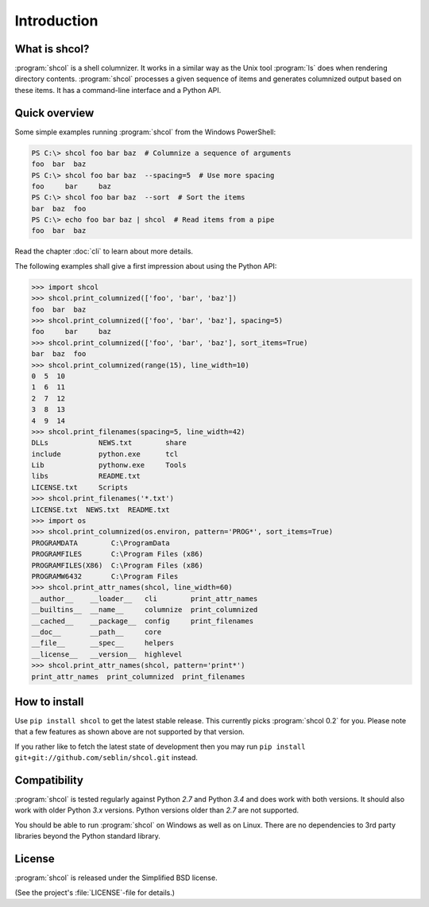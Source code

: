 Introduction
============

What is shcol?
--------------

:program:`shcol` is a shell columnizer. It works in a similar way as the Unix
tool :program:`ls` does when rendering directory contents. :program:`shcol`
processes a given sequence of items and generates columnized output based on
these items. It has a command-line interface and a Python API.


Quick overview
--------------

Some simple examples running :program:`shcol` from the Windows PowerShell:

.. code-block:: powershell

   PS C:\> shcol foo bar baz  # Columnize a sequence of arguments
   foo  bar  baz
   PS C:\> shcol foo bar baz  --spacing=5  # Use more spacing
   foo     bar     baz
   PS C:\> shcol foo bar baz  --sort  # Sort the items
   bar  baz  foo
   PS C:\> echo foo bar baz | shcol  # Read items from a pipe
   foo  bar  baz

Read the chapter :doc:`cli` to learn about more details.

The following examples shall give a first impression about using the Python API:

.. code-block:: pycon

   >>> import shcol
   >>> shcol.print_columnized(['foo', 'bar', 'baz'])
   foo  bar  baz
   >>> shcol.print_columnized(['foo', 'bar', 'baz'], spacing=5)
   foo     bar     baz
   >>> shcol.print_columnized(['foo', 'bar', 'baz'], sort_items=True)
   bar  baz  foo
   >>> shcol.print_columnized(range(15), line_width=10)
   0  5  10
   1  6  11
   2  7  12
   3  8  13
   4  9  14
   >>> shcol.print_filenames(spacing=5, line_width=42)
   DLLs            NEWS.txt        share
   include         python.exe      tcl
   Lib             pythonw.exe     Tools
   libs            README.txt
   LICENSE.txt     Scripts
   >>> shcol.print_filenames('*.txt')
   LICENSE.txt  NEWS.txt  README.txt
   >>> import os
   >>> shcol.print_columnized(os.environ, pattern='PROG*', sort_items=True)
   PROGRAMDATA        C:\ProgramData
   PROGRAMFILES       C:\Program Files (x86)
   PROGRAMFILES(X86)  C:\Program Files (x86)
   PROGRAMW6432       C:\Program Files
   >>> shcol.print_attr_names(shcol, line_width=60)
   __author__    __loader__   cli        print_attr_names
   __builtins__  __name__     columnize  print_columnized
   __cached__    __package__  config     print_filenames
   __doc__       __path__     core
   __file__      __spec__     helpers
   __license__   __version__  highlevel
   >>> shcol.print_attr_names(shcol, pattern='print*')
   print_attr_names  print_columnized  print_filenames


How to install
--------------

Use ``pip install shcol`` to get the latest stable release. This currently picks
:program:`shcol 0.2` for you. Please note that a few features as shown above are
not supported by that version.

If you rather like to fetch the latest state of development then you may run
``pip install git+git://github.com/seblin/shcol.git`` instead.


Compatibility
-------------

:program:`shcol` is tested regularly against Python *2.7* and Python *3.4* and
does work with both versions. It should also work with older Python *3.x*
versions. Python versions older than *2.7* are not supported.

You should be able to run :program:`shcol` on Windows as well as on Linux. There
are no dependencies to 3rd party libraries beyond the Python standard library.


License
-------

:program:`shcol` is released under the Simplified BSD license.

(See the project's :file:`LICENSE`-file for details.)
